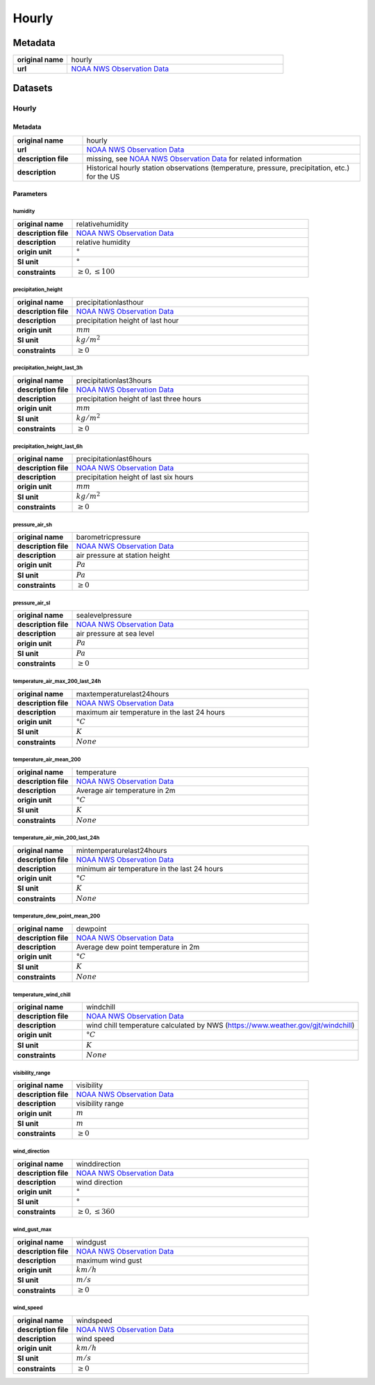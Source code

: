 Hourly
######

Metadata
********

.. list-table::
   :widths: 20 80
   :stub-columns: 1

   * - original name
     - hourly
   * - url
     - `NOAA NWS Observation Data`_

.. _NOAA NWS Observation Data: https://www.weather.gov/documentation/services-web-api

Datasets
********

Hourly
======

Metadata
--------

.. list-table::
   :widths: 20 80
   :stub-columns: 1

   * - original name
     - hourly
   * - url
     - `NOAA NWS Observation Data`_
   * - description file
     - missing, see `NOAA NWS Observation Data`_ for related information
   * - description
     - Historical hourly station observations (temperature, pressure, precipitation, etc.) for the US

Parameters
----------

humidity
^^^^^^^^

.. list-table::
   :widths: 20 80
   :stub-columns: 1

   * - original name
     - relativehumidity
   * - description file
     - `NOAA NWS Observation Data`_
   * - description
     - relative humidity
   * - origin unit
     - :math:`°`
   * - SI unit
     - :math:`°`
   * - constraints
     - :math:`\geq{0}, \leq{100}`

precipitation_height
^^^^^^^^^^^^^^^^^^^^

.. list-table::
   :widths: 20 80
   :stub-columns: 1

   * - original name
     - precipitationlasthour
   * - description file
     - `NOAA NWS Observation Data`_
   * - description
     - precipitation height of last hour
   * - origin unit
     - :math:`mm`
   * - SI unit
     - :math:`kg / m^2`
   * - constraints
     - :math:`\geq{0}`

precipitation_height_last_3h
^^^^^^^^^^^^^^^^^^^^^^^^^^^^

.. list-table::
   :widths: 20 80
   :stub-columns: 1

   * - original name
     - precipitationlast3hours
   * - description file
     - `NOAA NWS Observation Data`_
   * - description
     - precipitation height of last three hours
   * - origin unit
     - :math:`mm`
   * - SI unit
     - :math:`kg / m^2`
   * - constraints
     - :math:`\geq{0}`

precipitation_height_last_6h
^^^^^^^^^^^^^^^^^^^^^^^^^^^^

.. list-table::
   :widths: 20 80
   :stub-columns: 1

   * - original name
     - precipitationlast6hours
   * - description file
     - `NOAA NWS Observation Data`_
   * - description
     - precipitation height of last six hours
   * - origin unit
     - :math:`mm`
   * - SI unit
     - :math:`kg / m^2`
   * - constraints
     - :math:`\geq{0}`

pressure_air_sh
^^^^^^^^^^^^^^^

.. list-table::
   :widths: 20 80
   :stub-columns: 1

   * - original name
     - barometricpressure
   * - description file
     - `NOAA NWS Observation Data`_
   * - description
     - air pressure at station height
   * - origin unit
     - :math:`Pa`
   * - SI unit
     - :math:`Pa`
   * - constraints
     - :math:`\geq{0}`

pressure_air_sl
^^^^^^^^^^^^^^^

.. list-table::
   :widths: 20 80
   :stub-columns: 1

   * - original name
     - sealevelpressure
   * - description file
     - `NOAA NWS Observation Data`_
   * - description
     - air pressure at sea level
   * - origin unit
     - :math:`Pa`
   * - SI unit
     - :math:`Pa`
   * - constraints
     - :math:`\geq{0}`

temperature_air_max_200_last_24h
^^^^^^^^^^^^^^^^^^^^^^^^^^^^^^^^

.. list-table::
   :widths: 20 80
   :stub-columns: 1

   * - original name
     - maxtemperaturelast24hours
   * - description file
     - `NOAA NWS Observation Data`_
   * - description
     - maximum air temperature in the last 24 hours
   * - origin unit
     - :math:`°C`
   * - SI unit
     - :math:`K`
   * - constraints
     - :math:`None`

temperature_air_mean_200
^^^^^^^^^^^^^^^^^^^^^^^^

.. list-table::
   :widths: 20 80
   :stub-columns: 1

   * - original name
     - temperature
   * - description file
     - `NOAA NWS Observation Data`_
   * - description
     - Average air temperature in 2m
   * - origin unit
     - :math:`°C`
   * - SI unit
     - :math:`K`
   * - constraints
     - :math:`None`

temperature_air_min_200_last_24h
^^^^^^^^^^^^^^^^^^^^^^^^^^^^^^^^

.. list-table::
   :widths: 20 80
   :stub-columns: 1

   * - original name
     - mintemperaturelast24hours
   * - description file
     - `NOAA NWS Observation Data`_
   * - description
     - minimum air temperature in the last 24 hours
   * - origin unit
     - :math:`°C`
   * - SI unit
     - :math:`K`
   * - constraints
     - :math:`None`

temperature_dew_point_mean_200
^^^^^^^^^^^^^^^^^^^^^^^^^^^^^^

.. list-table::
   :widths: 20 80
   :stub-columns: 1

   * - original name
     - dewpoint
   * - description file
     - `NOAA NWS Observation Data`_
   * - description
     - Average dew point temperature in 2m
   * - origin unit
     - :math:`°C`
   * - SI unit
     - :math:`K`
   * - constraints
     - :math:`None`

temperature_wind_chill
^^^^^^^^^^^^^^^^^^^^^^

.. list-table::
   :widths: 20 80
   :stub-columns: 1

   * - original name
     - windchill
   * - description file
     - `NOAA NWS Observation Data`_
   * - description
     - wind chill temperature calculated by NWS (https://www.weather.gov/gjt/windchill)
   * - origin unit
     - :math:`°C`
   * - SI unit
     - :math:`K`
   * - constraints
     - :math:`None`

visibility_range
^^^^^^^^^^^^^^^^

.. list-table::
   :widths: 20 80
   :stub-columns: 1

   * - original name
     - visibility
   * - description file
     - `NOAA NWS Observation Data`_
   * - description
     - visibility range
   * - origin unit
     - :math:`m`
   * - SI unit
     - :math:`m`
   * - constraints
     - :math:`\geq{0}`

wind_direction
^^^^^^^^^^^^^^

.. list-table::
   :widths: 20 80
   :stub-columns: 1

   * - original name
     - winddirection
   * - description file
     - `NOAA NWS Observation Data`_
   * - description
     - wind direction
   * - origin unit
     - :math:`°`
   * - SI unit
     - :math:`°`
   * - constraints
     - :math:`\geq{0}, \leq{360}`

wind_gust_max
^^^^^^^^^^^^^

.. list-table::
   :widths: 20 80
   :stub-columns: 1

   * - original name
     - windgust
   * - description file
     - `NOAA NWS Observation Data`_
   * - description
     - maximum wind gust
   * - origin unit
     - :math:`km / h`
   * - SI unit
     - :math:`m / s`
   * - constraints
     - :math:`\geq{0}`

wind_speed
^^^^^^^^^^

.. list-table::
   :widths: 20 80
   :stub-columns: 1

   * - original name
     - windspeed
   * - description file
     - `NOAA NWS Observation Data`_
   * - description
     - wind speed
   * - origin unit
     - :math:`km / h`
   * - SI unit
     - :math:`m / s`
   * - constraints
     - :math:`\geq{0}`
